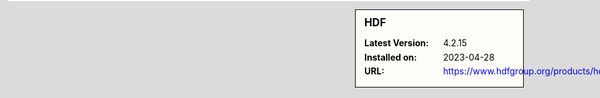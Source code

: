 .. sidebar:: HDF

   :Latest Version: 4.2.15
   :Installed on: 2023-04-28
   :URL: https://www.hdfgroup.org/products/hdf4/

